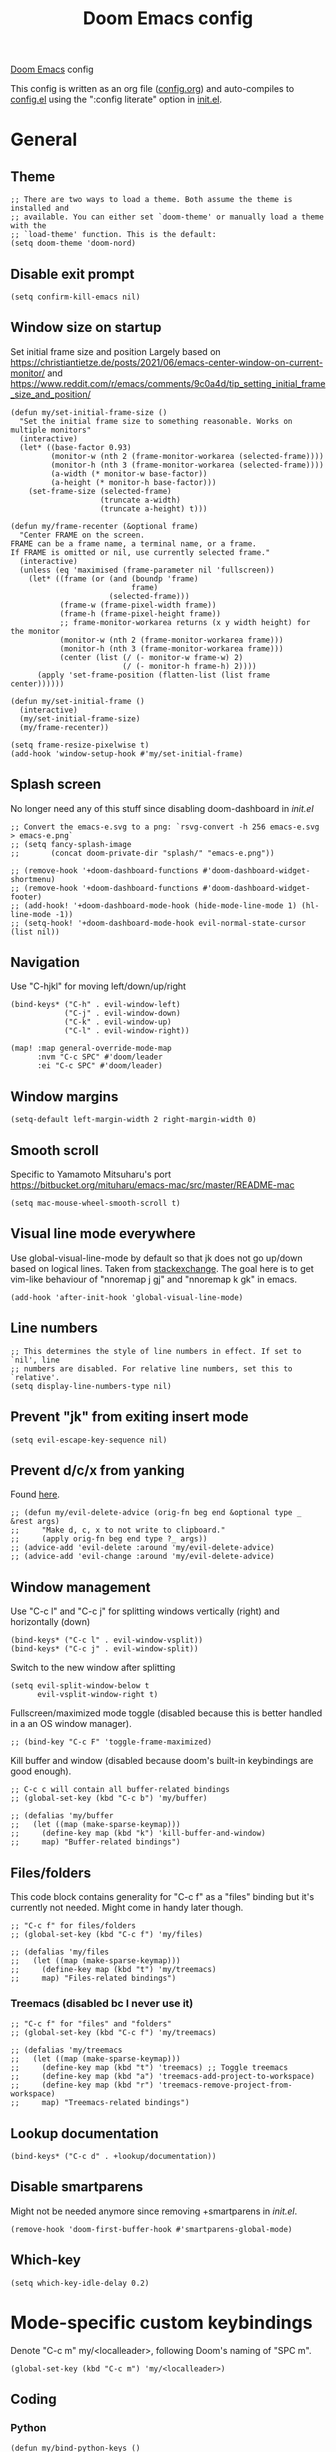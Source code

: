 #+TITLE: Doom Emacs config

[[https://github.com/hlissner/doom-emacs][Doom Emacs]] config

This config is written as an org file ([[./config.org][config.org]]) and auto-compiles to [[./config.el][config.el]] using the ":config literate" option in [[./init.el][init.el]].

* General
** Theme
#+begin_src elisp
;; There are two ways to load a theme. Both assume the theme is installed and
;; available. You can either set `doom-theme' or manually load a theme with the
;; `load-theme' function. This is the default:
(setq doom-theme 'doom-nord)
#+end_src

** Disable exit prompt
#+begin_src elisp
(setq confirm-kill-emacs nil)
#+end_src

** Window size on startup
Set initial frame size and position
Largely based on https://christiantietze.de/posts/2021/06/emacs-center-window-on-current-monitor/ and https://www.reddit.com/r/emacs/comments/9c0a4d/tip_setting_initial_frame_size_and_position/
#+begin_src elisp
(defun my/set-initial-frame-size ()
  "Set the initial frame size to something reasonable. Works on multiple monitors"
  (interactive)
  (let* ((base-factor 0.93)
         (monitor-w (nth 2 (frame-monitor-workarea (selected-frame))))
         (monitor-h (nth 3 (frame-monitor-workarea (selected-frame))))
         (a-width (* monitor-w base-factor))
         (a-height (* monitor-h base-factor)))
    (set-frame-size (selected-frame)
                    (truncate a-width)
                    (truncate a-height) t)))

(defun my/frame-recenter (&optional frame)
  "Center FRAME on the screen.
FRAME can be a frame name, a terminal name, or a frame.
If FRAME is omitted or nil, use currently selected frame."
  (interactive)
  (unless (eq 'maximised (frame-parameter nil 'fullscreen))
    (let* ((frame (or (and (boundp 'frame)
                           frame)
                      (selected-frame)))
           (frame-w (frame-pixel-width frame))
           (frame-h (frame-pixel-height frame))
           ;; frame-monitor-workarea returns (x y width height) for the monitor
           (monitor-w (nth 2 (frame-monitor-workarea frame)))
           (monitor-h (nth 3 (frame-monitor-workarea frame)))
           (center (list (/ (- monitor-w frame-w) 2)
                         (/ (- monitor-h frame-h) 2))))
      (apply 'set-frame-position (flatten-list (list frame center))))))

(defun my/set-initial-frame ()
  (interactive)
  (my/set-initial-frame-size)
  (my/frame-recenter))

(setq frame-resize-pixelwise t)
(add-hook 'window-setup-hook #'my/set-initial-frame)
#+end_src

** Splash screen
No longer need any of this stuff since disabling doom-dashboard in [[init.el][init.el]]
#+begin_src elisp
;; Convert the emacs-e.svg to a png: `rsvg-convert -h 256 emacs-e.svg > emacs-e.png`
;; (setq fancy-splash-image
;;       (concat doom-private-dir "splash/" "emacs-e.png"))

;; (remove-hook '+doom-dashboard-functions #'doom-dashboard-widget-shortmenu)
;; (remove-hook '+doom-dashboard-functions #'doom-dashboard-widget-footer)
;; (add-hook! '+doom-dashboard-mode-hook (hide-mode-line-mode 1) (hl-line-mode -1))
;; (setq-hook! '+doom-dashboard-mode-hook evil-normal-state-cursor (list nil))
#+end_src

** Navigation
Use "C-hjkl" for moving left/down/up/right
 #+begin_src elisp
(bind-keys* ("C-h" . evil-window-left)
            ("C-j" . evil-window-down)
            ("C-k" . evil-window-up)
            ("C-l" . evil-window-right))
#+end_src

#+begin_src elisp
(map! :map general-override-mode-map
      :nvm "C-c SPC" #'doom/leader
      :ei "C-c SPC" #'doom/leader)
#+end_src

** Window margins
#+begin_src elisp
(setq-default left-margin-width 2 right-margin-width 0)
#+end_src

** Smooth scroll
Specific to Yamamoto Mitsuharu's port https://bitbucket.org/mituharu/emacs-mac/src/master/README-mac
#+begin_src elisp
(setq mac-mouse-wheel-smooth-scroll t)
#+end_src

** Visual line mode everywhere
Use global-visual-line-mode by default so that jk does not go up/down based on logical lines. Taken from [[https://emacs.stackexchange.com/questions/33360/how-to-open-org-files-with-visual-line-mode-automatically-turned-on][stackexchange]]. The goal here is to get vim-like behaviour of "nnoremap j gj" and "nnoremap k gk" in emacs.

#+begin_src elisp
(add-hook 'after-init-hook 'global-visual-line-mode)
#+end_src

** Line numbers

#+begin_src elisp
;; This determines the style of line numbers in effect. If set to `nil', line
;; numbers are disabled. For relative line numbers, set this to `relative'.
(setq display-line-numbers-type nil)
#+end_src

** Prevent "jk" from exiting insert mode
#+begin_src elisp
(setq evil-escape-key-sequence nil)
#+end_src

** Prevent d/c/x from yanking
Found [[https://emacs.stackexchange.com/questions/23923/change-dd-command-in-evil-mode-to-not-write-to-clipboard][here]].
#+begin_src elisp
;; (defun my/evil-delete-advice (orig-fn beg end &optional type _ &rest args)
;;     "Make d, c, x to not write to clipboard."
;;     (apply orig-fn beg end type ?_ args))
;; (advice-add 'evil-delete :around 'my/evil-delete-advice)
;; (advice-add 'evil-change :around 'my/evil-delete-advice)
#+end_src

** Window management
Use "C-c l" and "C-c j" for splitting windows vertically (right) and horizontally (down)
#+begin_src elisp
(bind-keys* ("C-c l" . evil-window-vsplit))
(bind-keys* ("C-c j" . evil-window-split))
#+end_src

Switch to the new window after splitting
#+begin_src elisp
(setq evil-split-window-below t
      evil-vsplit-window-right t)
#+end_src

Fullscreen/maximized mode toggle (disabled because this is better handled in a an OS window manager).
#+begin_src elisp
;; (bind-key "C-c F" 'toggle-frame-maximized)
#+end_src

Kill buffer and window (disabled because doom's built-in keybindings are good enough).
#+begin_src elisp
;; C-c c will contain all buffer-related bindings
;; (global-set-key (kbd "C-c b") 'my/buffer)

;; (defalias 'my/buffer
;;   (let ((map (make-sparse-keymap)))
;;     (define-key map (kbd "k") 'kill-buffer-and-window)
;;     map) "Buffer-related bindings")
#+end_src

** Files/folders
This code block contains generality for "C-c f" as a "files" binding but it's currently not needed. Might come in handy later though.
#+begin_src elisp
;; "C-c f" for files/folders
;; (global-set-key (kbd "C-c f") 'my/files)

;; (defalias 'my/files
;;   (let ((map (make-sparse-keymap)))
;;     (define-key map (kbd "t") 'my/treemacs)
;;     map) "Files-related bindings")
#+end_src
*** Treemacs (disabled bc I never use it)
#+begin_src elisp
;; "C-c f" for "files" and "folders"
;; (global-set-key (kbd "C-c f") 'my/treemacs)

;; (defalias 'my/treemacs
;;   (let ((map (make-sparse-keymap)))
;;     (define-key map (kbd "t") 'treemacs) ;; Toggle treemacs
;;     (define-key map (kbd "a") 'treemacs-add-project-to-workspace)
;;     (define-key map (kbd "r") 'treemacs-remove-project-from-workspace)
;;     map) "Treemacs-related bindings")
#+end_src

** Lookup documentation
#+begin_src elisp
(bind-keys* ("C-c d" . +lookup/documentation))
#+end_src

** Disable smartparens
Might not be needed anymore since removing +smartparens in [[init.el][init.el]].
#+begin_src elisp
(remove-hook 'doom-first-buffer-hook #'smartparens-global-mode)
#+end_src
** Which-key
#+begin_src elisp
(setq which-key-idle-delay 0.2)
#+end_src
* Mode-specific custom keybindings
Denote "C-c m" my/<localleader>, following Doom's naming of "SPC m".
#+begin_src elisp
(global-set-key (kbd "C-c m") 'my/<localleader>)
#+end_src
** Coding
*** Python
#+begin_src elisp
(defun my/bind-python-keys ()
  (defalias 'my/<localleader>
    (let ((map (make-sparse-keymap)))
      ;; REPL
      (define-key map (kbd "R") #'run-python)
      ;; Restart python
      (define-key map (kbd "r") #'pyvenv-restart-python)
      ;; Virtual environment
      (define-key map (kbd "v") #'pyvenv-activate)
      ;; Format
      (define-key map (kbd "f") #'+format/buffer)
      ;; LSP-related bindings
      ;; (define-key map (kbd "l") #'my/lsp)
      ;; Jupyter-related bindings
      (define-key map (kbd "j") #'my/jupyter)
      map)))

(add-hook 'python-mode-hook 'my/bind-python-keys)
#+end_src

LSP bindings
#+begin_src elisp
;; (defun my/bind-python-lsp-keys ()
;;   (defalias 'my/lsp
;;     (let ((map (make-sparse-keymap)))
;;       ;; Restart lsp server
;;       (define-key map (kbd "r") #'lsp-workspace-restart)
;;       ;; Find definition
;;       (define-key map (kbd "f") #'lsp-find-definition)
;;       ;; Look at documentation
;;       (define-key map (kbd "d") #'lsp-ui-doc-show)
;;       map)))

#+end_src

Add Python+LSP bindings on python-mode and lsp-mode hooks
#+begin_src elisp
;; (add-hook 'python-mode-hook
;;           '(lambda ()
;;              (add-hook 'lsp-mode-hook
;;                        #'my/bind-python-lsp-keys)))

#+end_src

Jupyter bindings
#+begin_src elisp
(defun my/bind-python-jupyter-keys ()
  (defalias 'my/jupyter
    (let ((map (make-sparse-keymap)))
      ;; Run jupyter REPL associated with current buffer
      (define-key map (kbd "R") #'jupyter-repl-associate-buffer)
      ;; Restart jupyter REPL
      (define-key map (kbd "r") #'jupyter-repl-restart-kernel)
      map)))

(add-hook 'python-mode-hook #'my/bind-python-jupyter-keys)

#+end_src

*** R
**** Vanilla R
#+begin_src elisp
(defun my/bind-ess-r-keys ()
  (defalias 'my/<localleader>
    (let ((map (make-sparse-keymap)))
      ;; REPL
      (define-key map (kbd "R") #'run-ess-r)
      map)))

(add-hook 'ess-r-mode-hook 'my/bind-ess-r-keys)
#+end_src

Want ess to automatically scroll down in console buffer https://stackoverflow.com/questions/2710442/in-ess-emacs-how-can-i-get-the-r-process-buffer-to-scroll-to-the-bottom-after-a
#+begin_src elisp
(setq comint-scroll-to-bottom-on-input t)
(setq comint-scroll-to-bottom-on-output t)
(setq comint-move-point-for-output t)
#+end_src

**** RMarkdown
Don't know if this will ever be possible.
#+begin_src elisp
;; TODO
#+end_src
** Writing
*** Org
#+begin_src elisp
(defun my/org-sort-todo-list ()
  "Sort an org-mode todo-list from the heading of the list by priority and todo order."
  (interactive)
  (org-sort-entries nil ?p nil nil nil nil)
  (org-sort-entries nil ?o nil nil nil nil))


(defun my/org-sort-todo-list-from-within ()
  "Sort an org-mode todo-list from within the list by priority and todo order."
  (interactive)
  ;; Move up a heading
  (outline-up-heading 1)
  ;; Sort once at top of heading
  (my/org-sort-todo-list))


(defun my/bind-org-keys ()
  (defalias 'my/<localleader>
    (let ((map (make-sparse-keymap)))
      ;; Sort todo list by priority and by todo order
      (define-key map (kbd "s") #'my/org-sort-todo-list-from-within)
      map)))

(add-hook 'org-mode-hook 'my/bind-org-keys)
#+end_src

*** Markdown
#+begin_src elisp
(defun my/bind-markdown-keys ()
  (defalias 'my/<localleader>
    (let ((map (make-sparse-keymap)))
      ;; Format markdown table
      (define-key map (kbd "f") #'markdown-table-align)
      ;; Refresh toc
      (define-key map (kbd "r") #'markdown-toc-refresh-toc)
      map)))

(add-hook 'markdown-mode-hook 'my/bind-markdown-keys)
#+end_src
* Coding
** General LSP
Set size of lsp-doc-ui
#+begin_src elisp
(setq lsp-ui-doc-max-height 30)
(setq lsp-ui-doc-max-width 90)
#+end_src

Turn off documentation signature popups
#+begin_src elisp
(setq lsp-signature-auto-activate nil)
(setq lsp-eldoc-render-all nil)
#+end_src

** Python
Make LSP ignore virtual environments which satisfy the pattern "venv_*"
#+begin_src elisp
(defun my/python-lsp-ignore-venv ()
  (add-to-list 'lsp-file-watch-ignored "[/\\\\]\\venv_*"))
(add-hook 'python-mode-hook
          '(lambda () (add-hook 'lsp-mode-hook 'my/python-lsp-ignore-venv)))
#+end_src

Search for any virtual environments with pattern "venv*" and if there's a unique match, automatically activate it.
#+begin_src elisp
(defun my/venv_pattern ()
  "User-customizable virtual environment pattern"
  "venv*")

(defun my/get-matching-project-root-files (regexp)
  "Find all root directories/files that begin with `regexp`"
  (seq-filter
   (lambda (x) (equal 0 (string-match-p regexp x)))
   (directory-files (projectile-project-root))))

(defun my/python-venv-auto-activate ()
  "Activate the virtual environment satisfying the pattern given by the function, my/venv_pattern if it's a unique match, otherwise do nothing"
  (interactive)
  (setq matching-venvs (my/get-matching-project-root-files (my/venv_pattern)))
  ;; If there's a unique match, set the venv. Otherwise, do nothing
  (when (equal (length matching-venvs) 1)
    (pyvenv-activate (concat (projectile-project-root) (car matching-venvs)))))

(add-hook 'python-mode-hook 'my/python-venv-auto-activate)
#+end_src

*** Jupyter REPL
This allows sending code from a buffer straight to the REPL
#+begin_src elisp
(add-hook 'jupyter-repl-mode-hook (lambda () (setq jupyter-repl-echo-eval-p t)))
#+end_src
** Polymode
#+begin_src elisp
;; (add-hook 'polymode-minor-mode-hook #'doom-mark-buffer-as-real-h)
;; (add-to-list 'auto-mode-alist
;;              '("\\.Rmd\\'" . (lambda ()
;;                                ;; add major mode setting here, if needed, for example:
;;                                ;; (text-mode)
;;                                ;; (insert "OK")
;;                                (doom-mark-buffer-as-real-h))))

#+end_src

Disable markdown-mode in Rmd files. Using code from this temporary solution (https://github.com/polymode/polymode/issues/264). Might want to get rid of this altogether, since .Rmd files are not well-supported.
#+begin_src elisp
(define-innermode poly-text-R-innermode
  :indent-offset 2
  :head-matcher (cons "^[ \t]*\\(```[ \t]*{?[[:alpha:]].*\n\\)" 1)
  :tail-matcher (cons "^[ \t]*\\(```\\)[ \t]*$" 1)
  :mode 'ess-r-mode
  :head-mode 'host
  :tail-mode 'host)
(define-polymode poly-text-R-mode
  :hostmode 'pm-host/text
  :innermodes '(poly-text-R-innermode))
#+end_src
* Writing
** LaTeX
Uncommenting some of the below since I never use them.
#+begin_src elisp
(defun my/latexmk ()
  (interactive)
  (TeX-command "LatexMk" #'TeX-master-file nil))

;; (defun my/bibtex ()
;;   (interactive)
;;   (TeX-command "BibTeX" #'TeX-master-file nil))

;; (defun my/latex-view ()
;;     (interactive)
;;   (TeX-command "View" #'TeX-master-file nil))

;; (defun my/bind-latex-keys ()
;;   (defalias 'my/<localleader>
;;     (let ((map (make-sparse-keymap)))
;;       ;; Compile
;;       (define-key map (kbd "c") #'my/latexmk)
;;       ;; Recompile BibTeX
;;       (define-key map (kbd "b") #'my/bibtex)
;;       ;; Word count
;;       (define-key map (kbd "w") #'tex-count-words)
;;       map)))

;; (add-hook 'LaTeX-mode-hook 'my/bind-latex-keys)
#+end_src

Format environment and LatexMk on save
#+begin_src elisp

;; (defun my/latex-format-environment-on-save ()
;;   (add-hook 'after-save-hook #'LaTeX-fill-environment))

;; Run LatexMk after saving .tex files"
(after! tex
  (add-hook 'after-save-hook 'my/latexmk))
#+end_src

Make AUCTeX ask for main tex file in multi-document structure
#+begin_src elisp
(setq-default TeX-master nil)
#+end_src

Prevent AUCTeX from inserting braces automatically for sub/superscripts
#+begin_src elisp
(setq TeX-electric-sub-and-superscript nil)
#+end_src

Disable git-gutter when writing latex. Git-gutter seems to slow things down, and isn't necessary for me when writing latex.
Code obtained [[https://github.com/hlissner/doom-emacs/issues/1482][from here]].
#+begin_src elisp
(after! git-gutter
  (setq git-gutter:disabled-modes '(latex-mode)))
#+end_src

Get rid of rainbow delimiters
#+begin_src elisp
(after! tex
  (remove-hook 'TeX-update-style-hook #'rainbow-delimiters-mode))
#+end_src

** Org-mode

This directory allows syncing with beorg on iOS. Pretty cool!
#+begin_src elisp
(setq
 org-directory
 "~/Library/Mobile Documents/iCloud~com~appsonthemove~beorg/Documents/org/")
#+end_src

#+begin_src elisp
(org-babel-do-load-languages
 'org-babel-load-languages
 '((emacs-lisp . t)
   (python . t)
   (jupyter . t)))
#+end_src

Define a function for quickly opening up a file in the org directory
#+begin_src elisp
(defun my/open-org-directory ()
  (interactive) (ido-find-file-in-dir org-directory))

(global-set-key (kbd "C-c o") 'my/open-org-directory)
#+end_src

Make the first level org heading a little larger.
#+begin_src elisp
(custom-set-faces '(org-level-1 ((t (:inherit outline-1 :height 1.2)))))
#+end_src

Enable org-download so that we can drag and drop screenshots into org.
#+begin_src elisp
(require 'org-download)
(add-hook 'dired-mode-hook 'org-download-enable)
#+end_src

Use custom todo keywords and colours.
#+begin_src elisp
(after! org
  (setq org-todo-keywords
        '((sequence "IN-PROGRESS(p)" "TODO(t)" "WAITING(w)"
                    "IDEA(i)" "|" "DONE" "CANCELLED(c)"))))

;; Set other todo colors according to the nord theme (https://www.nordtheme.com/)
(setq org-todo-keyword-faces
      '(("IN-PROGRESS" . "#88C0D0")
        ("WAITING" . "#5E81AC")
        ("IDEA" . "#EBCB8B")
        ("CANCELED" . "#BF616A"))
      )

(setq org-log-done 'time)
#+end_src

Turn off org-superstar-mode
#+begin_src elisp
(remove-hook 'org-mode-hook #'org-superstar-mode)
#+end_src

** Org-roam
Set org-roam directory

#+begin_src elisp
(setq
 org-roam-directory
 "~/Library/Mobile Documents/iCloud~com~appsonthemove~beorg/Documents/org")
#+end_src

Auto-update database immediately after saving
#+begin_src elisp
(setq org-roam-db-update-method 'immediate)
#+end_src

Change capture template so that timestamp is not in the filename
#+begin_src elisp
(setq org-roam-capture-templates '(("d" "default" plain #'org-roam-capture--get-point "%?" :file-name "${slug}" :head "#+title: ${title}\n" :unnarrowed t)))
#+end_src

*** Keybindings
#+begin_src elisp
(global-set-key (kbd "C-c n") 'my/notes)
#+end_src

#+begin_src elisp
(defalias 'my/notes
  (let ((map (make-sparse-keymap)))
    ;; Open org-roam buffer
    (define-key map (kbd "r") #'org-roam)
    ;; Find file
    (define-key map (kbd "f") #'org-roam-find-file)
    ;; Capture
    (define-key map (kbd "c") #'org-roam-capture)
    ;; Insert link
    (define-key map (kbd "i") #'org-roam-insert)
    ;; Insert link immediate
    (define-key map (kbd "i") #'org-roam-insert-immediate)
    map))
#+end_src


** Spellcheck
#+begin_src elisp
(global-set-key (kbd "C-c s") 'my/spelling)

(defun my/bind-spell-fu-bindings ()
  (defalias 'my/spelling
    (let ((map (make-sparse-keymap)))
      ;; Add word to dictionary
      (define-key map (kbd "a") #'spell-fu-word-add)
      map)))

(add-hook 'spell-fu-mode-hook 'my/bind-spell-fu-bindings)
#+end_src

** Yasnippet
#+begin_src elisp
(global-set-key (kbd "C-c y") 'my/yasnippet)

(defalias 'my/yasnippet
    (let ((map (make-sparse-keymap)))
      ;; Add word to dictionary
      (define-key map (kbd "i") #'yas-insert-snippet)
      (define-key map (kbd "f") #'+snippets/find)
      ;; Disabling the yas-new-snippet shortcut for now since it's broken (bug in Doom Emacs (https://github.com/hlissner/doom-emacs/issues/4330))
      ;; (define-key map (kbd "n") #'yas-new-snippet)
      map))

#+end_src
* Config management
Opening config.org, config.el, init.el, and packages.el uses "C-c e <char>" with <char> replaced by c, C, i, or p, respectively.
#+begin_src elisp

(defun my/goto-private-config-org-file ()
  "Open your private config.org file."
  (interactive)
  (find-file (expand-file-name "config.org" doom-private-dir)))

(defun my/goto-private-config-file ()
  "Open your private config.el file."
  (interactive)
  (find-file (expand-file-name "config.el" doom-private-dir)))

(defun my/goto-private-init-file ()
  "Open your private init.el file."
  (interactive)
  (find-file (expand-file-name "init.el" doom-private-dir)))

(defun my/goto-private-packages-file ()
  "Open your private packages.el file."
  (interactive)
  (find-file (expand-file-name "packages.el" doom-private-dir)))

;; C-c c will contain all config-related stuff
(global-set-key (kbd "C-c e") 'my/emacs-config)

(defalias 'my/emacs-config
  (let ((map (make-sparse-keymap)))
    (define-key map (kbd "c") #'my/goto-private-config-org-file)
    (define-key map (kbd "C") #'my/goto-private-config-file)
    (define-key map (kbd "i") #'my/goto-private-init-file)
    (define-key map (kbd "p") #'my/goto-private-packages-file)
    map) "Config-related bindings")
#+end_src

* Fonts
#+begin_src elisp
;; Doom exposes five (optional) variables for controlling fonts in Doom. Here
;; are the three important ones:
;;
;; + `doom-font'
;; + `doom-variable-pitch-font'
;; + `doom-big-font' -- used for `doom-big-font-mode'; use this for
;;   presentations or streaming.
;;
;; They all accept either a font-spec, font string ("Input Mono-12"), or xlfd
;; font string. You generally only need these two:
;; (setq doom-font (font-spec :family "monospace" :size 12 :weight 'semi-light)
;;       doom-variable-pitch-font (font-spec :family "sans" :size 13))
(setq doom-font (font-spec :family "Fira Mono" :size 14))
(setq doom-variable-pitch-font (font-spec :family "Fira Mono" :size 14))
#+end_src

* Autocomplete/company
Add autocomplete key of ctrl+space.
#+begin_src elisp
(after! company
  (bind-keys* ("C-SPC" . company-complete)))


#+end_src

Show autocomplete after one character has been typed
#+begin_src elisp
(after! company
  (setq company-minimum-prefix-length 1))
#+end_src

Always show a dropdown list (no inline completions). Taken from [[ https://emacs.stackexchange.com/questions/36619/show-tooltip-even-if-there-is-only-one-candidate-in-company-mode][here]].
#+begin_src elisp
(after! company
  (setq company-frontends (nconc '(company-pseudo-tooltip-frontend)
                                 (remove 'company-pseudo-tooltip-unless-just-one-frontend
                                         (remove 'company-preview-if-just-one-frontend company-frontends)))))
#+end_src

Make autocomplete show up faster
#+begin_src elisp
(after! company
  (setq company-idle-delay 0.05))
#+end_src

** LaTeX
#+begin_src elisp
(add-hook 'LaTeX-mode-hook
          (lambda ()
            (company-mode)
            (make-local-variable 'company-backends)
            (setq company-backends
                  '(company-files
                    company-reftex-labels
                    company-reftex-citations
                    company-bibtex
                    company-auctex-macros
                    company-auctex-symbols
                    company-auctex-environments
                    ;; company-keywords
                    company-latex-commands
                    company-math-symbols-latex
                    ;; :with
                    company-yasnippet))))
#+end_src

** Org-mode
#+begin_src elisp
(add-hook 'org-mode-hook
          (lambda ()
            (company-mode)
            (make-local-variable 'company-backends)
            (setq company-backends
                        '(company-files
                          company-capf
                          ;; :with
                          company-yasnippet))))
#+end_src

** Python
#+begin_src elisp
(add-hook 'python-mode-hook
          (lambda ()
            (company-mode)
            (make-local-variable 'company-backends)
            (setq company-backends
                  '(company-files
                    company-capf
                    :with
                    '(company-yasnippet company-dabbrev-code)))))
#+end_src
* Misc
#+begin_src elisp

;; Some functionality uses this to identify you, e.g. GPG configuration, email
;; clients, file templates and snippets.
(setq user-full-name "Ian Waudby-Smith"
      user-mail-address "iwaudbysmith@gmail.com")

;; Here are some additional functions/macros that could help you configure Doom:
;;
;; - `load!' for loading external *.el files relative to this one
;; - `use-package!' for configuring packages
;; - `after!' for running code after a package has loaded
;; - `add-load-path!' for adding directories to the `load-path', relative to
;;   this file. Emacs searches the `load-path' when you load packages with
;;   `require' or `use-package'.
;; - `map!' for binding new keys
;;
;; To get information about any of these functions/macros, move the cursor over
;; the highlighted symbol at press 'K' (non-evil users must press 'C-c c k').
;; This will open documentation for it, including demos of how they are used.
;;
;; You can also try 'gd' (or 'C-c c d') to jump to their definition and see how
;; they are implemented.
#+end_src
